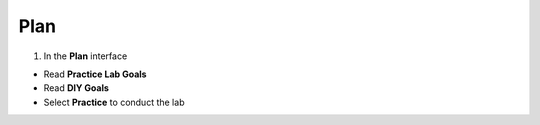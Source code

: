 Plan
======

.. info::

   To switch to **Plan**, players take the following steps after **Learn**.

1. In the **Plan** interface

- Read **Practice Lab Goals**
- Read **DIY Goals**
- Select **Practice** to conduct the lab

.. image:: pictures/0001_plan.png
   :align: center
   :width: 700px
